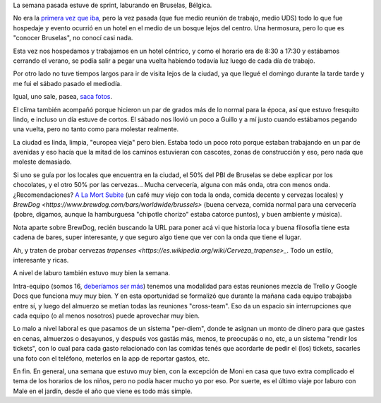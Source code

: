.. title: Trabajando en Bruselas
.. date: 2018-09-25 14:52:00
.. tags: Bruselas, Bélgica, sprint, trabajo, viaje, paseo

La semana pasada estuve de sprint, laburando en Bruselas, Bélgica.

No era la `primera vez que iba <http://blog.taniquetil.com.ar/posts/0460/>`_, pero la vez pasada (que fue medio reunión de trabajo, medio UDS) todo lo que fue hospedaje y evento ocurrió en un hotel en el medio de un bosque lejos del centro. Una hermosura, pero lo que es "conocer Bruselas", no conocí casi nada.

Esta vez nos hospedamos y trabajamos en un hotel céntrico, y como el horario era de 8:30 a 17:30 y estábamos cerrando el verano, se podía salir a pegar una vuelta habiendo todavía luz luego de cada día de trabajo.

.. image:: /images/bruselas-pis/niña.jpeg
    :alt: Jeanneke Pis
    :target: https://es.wikipedia.org/wiki/Jeanneke_Pis

Por otro lado no tuve tiempos largos para ir de visita lejos de la ciudad, ya que llegué el domingo durante la tarde tarde y me fui el sábado pasado el mediodía.

Igual, uno sale, pasea, `saca fotos <https://www.flickr.com/photos/54757453@N00/albums/72157700151678551>`_.

El clima también acompañó porque hicieron un par de grados más de lo normal para la época, así que estuvo fresquito lindo, e incluso un día estuve de cortos. El sábado nos llovió un poco a Guillo y a mí justo cuando estábamos pegando una vuelta, pero no tanto como para molestar realmente.

.. image:: /images/bruselas-pis/perro.jpeg
    :alt: Het Zinneke
    :target: https://en.wikipedia.org/wiki/Het_Zinneke

La ciudad es linda, limpia, "europea vieja" pero bien. Estaba todo un poco roto porque estaban trabajando en un par de avenidas y eso hacía que la mitad de los caminos estuvieran con cascotes, zonas de construcción y eso, pero nada que moleste demasiado.

Si uno se guía por los locales que encuentra en la ciudad, el 50% del PBI de Bruselas se debe explicar por los chocolates, y el otro 50% por las cervezas... Mucha cervecería, alguna con más onda, otra con menos onda. ¿Recomendaciones? `A La Mort Subite <https://www.alamortsubite.com/en/>`_ (un café muy viejo con toda la onda, comida decente y cervezas locales) y `BrewDog <https://www.brewdog.com/bars/worldwide/brussels>` (buena cerveza, comida normal para una cervecería (pobre, digamos, aunque la hamburguesa "chipotle chorizo" estaba catorce puntos), y buen ambiente y música).

Nota aparte sobre BrewDog, recién buscando la URL para poner acá vi que historia loca y buena filosofía tiene esta cadena de bares, super interesante, y que seguro algo tiene que ver con la onda que tiene el lugar.

Ah, y traten de probar cervezas `trapenses <https://es.wikipedia.org/wiki/Cerveza_trapense>_`. Todo un estilo, interesante y ricas.

.. image:: /images/bruselas-pis/niño.jpeg
    :alt: Manneken Pis
    :target: https://es.wikipedia.org/wiki/Manneken_Pis

A nivel de laburo también estuvo muy bien la semana.

Intra-equipo (somos 16, `deberíamos ser más <https://boards.greenhouse.io/canonical/jobs/955254>`_) tenemos una modalidad para estas reuniones mezcla de Trello y Google Docs que funciona muy muy bien. Y en esta oportunidad se formalizó que durante la mañana cada equipo trabajaba entre sí, y luego del almuerzo se metían todas las reuniones "cross-team". Eso da un espacio sin interrupciones que cada equipo (o al menos nosotros) puede aprovechar muy bien.

Lo malo a nivel laboral es que pasamos de un sistema "per-diem", donde te asignan un monto de dinero para que gastes en cenas, almuerzos o desayunos, y después vos gastás más, menos, te preocupás o no, etc, a un sistema "rendir los tickets", con lo cual para cada gasto relacionado con las comidas tenés que acordarte de pedir el (los) tickets, sacarles una foto con el teléfono, meterlos en la app de reportar gastos, etc.

En fin. En general, una semana que estuvo muy bien, con la excepción de Moni en casa que tuvo extra complicado el tema de los horarios de los niños, pero no podía hacer mucho yo por eso. Por suerte, es el último viaje por laburo con Male en el jardín, desde el año que viene es todo más simple.

